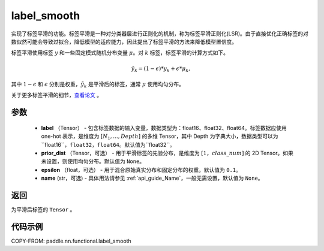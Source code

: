 .. _cn_api_paddle_nn_functional_common_label_smooth:

label_smooth
-------------------------------

.. py:function:: paddle.nn.functional.label_smooth(label, prior_dist=None, epsilon=0.1, name=None)




实现了标签平滑的功能。标签平滑是一种对分类器层进行正则化的机制，称为标签平滑正则化(LSR)。由于直接优化正确标签的对数似然可能会导致过拟合，降低模型的适应能力，因此提出了标签平滑的方法来降低模型置信度。

标签平滑使用标签 :math:`y` 和一些固定模式随机分布变量 :math:`\mu`。对 :math:`k` 标签，标签平滑的计算方式如下。

.. math::

            \tilde{y_k} = (1 - \epsilon) * y_k + \epsilon * \mu_k,

其中 :math:`1-\epsilon` 和 :math:`\epsilon` 分别是权重，:math:`\tilde{y_k}` 是平滑后的标签，通常 :math:`\mu` 使用均匀分布。


关于更多标签平滑的细节，`查看论文  <https://arxiv.org/abs/1512.00567>`_ 。


参数
::::::::::::

  - **label** （Tensor） - 包含标签数据的输入变量，数据类型为：float16、float32、float64。标签数据应使用 one-hot 表示，是维度为 :math:`[N_1, ..., Depth]` 的多维 Tensor，其中 Depth 为字典大小，数据类型可以为``float16``，``float32``，``float64``。默认值为``float32``。
  - **prior_dist** （Tensor，可选） - 用于平滑标签的先验分布，是维度为 :math:`[1，class\_num]` 的 2D Tensor。如果未设置，则使用均匀分布。默认值为 ``None``。
  - **epsilon** （float，可选） - 用于混合原始真实分布和固定分布的权重。默认值为 ``0.1``。
  - **name** (str，可选) - 具体用法请参见 :ref:`api_guide_Name`，一般无需设置，默认值为 ``None``。

返回
::::::::::::
为平滑后标签的 ``Tensor`` 。

代码示例
::::::::::::

COPY-FROM: paddle.nn.functional.label_smooth
